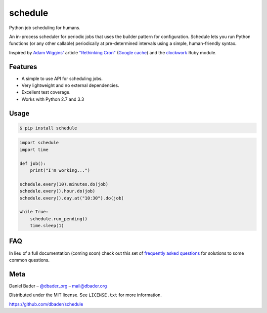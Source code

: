 schedule
========


.. image:: https://api.travis-ci.org/dbader/schedule.png
        :target: https://travis-ci.org/dbader/schedule

.. image:: https://coveralls.io/repos/dbader/schedule/badge.png
        :target: https://coveralls.io/r/dbader/schedule

.. image:: https://pypip.in/v/schedule/badge.png
        :target: https://pypi.python.org/pypi/schedule
        
.. image:: https://pypip.in/d/schedule/badge.png
        :target: https://pypi.python.org/pypi/schedule

Python job scheduling for humans.

An in-process scheduler for periodic jobs that uses the builder pattern
for configuration. Schedule lets you run Python functions (or any other
callable) periodically at pre-determined intervals using a simple,
human-friendly syntax.

Inspired by `Adam Wiggins' <https://github.com/adamwiggins>`_ article `"Rethinking Cron" <http://adam.heroku.com/past/2010/4/13/rethinking_cron/>`_ (`Google cache <http://webcache.googleusercontent.com/search?q=cache:F14k7BNcufsJ:adam.heroku.com/past/2010/4/13/rethinking_cron/+&cd=1&hl=de&ct=clnk&gl=de>`_) and the `clockwork <https://github.com/tomykaira/clockwork>`_ Ruby module.

Features
--------
- A simple to use API for scheduling jobs.
- Very lightweight and no external dependencies.
- Excellent test coverage.
- Works with Python 2.7 and 3.3

Usage
-----

.. code-block:: bash

    $ pip install schedule

.. code-block:: python

    import schedule
    import time

    def job():
        print("I'm working...")

    schedule.every(10).minutes.do(job)
    schedule.every().hour.do(job)
    schedule.every().day.at("10:30").do(job)

    while True:
        schedule.run_pending()
        time.sleep(1)

FAQ
---

In lieu of a full documentation (coming soon) check out this set of `frequently asked questions <https://github.com/dbader/schedule/blob/master/FAQ.rst>`_ for solutions to some common questions.

Meta
----

Daniel Bader – `@dbader_org <https://twitter.com/dbader_org>`_ – mail@dbader.org

Distributed under the MIT license. See ``LICENSE.txt`` for more information.

https://github.com/dbader/schedule
